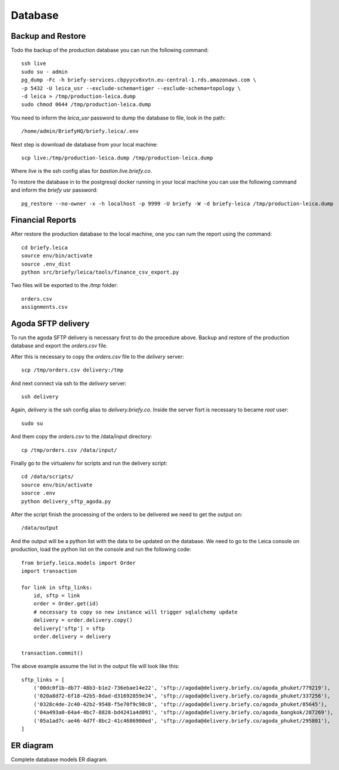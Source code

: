 Database
--------


Backup and Restore
++++++++++++++++++

Todo the backup of the production database you can run the following command::

    ssh live
    sudo su - admin
    pg_dump -Fc -h briefy-services.cbpyycv8xvtn.eu-central-1.rds.amazonaws.com \
    -p 5432 -U leica_usr --exclude-schema=tiger --exclude-schema=topology \
    -d leica > /tmp/production-leica.dump
    sudo chmod 0644 /tmp/production-leica.dump


You need to inform the `leica_usr` password to dump the database to file, look in the path::

    /home/admin/BriefyHQ/briefy.leica/.env

Next step is download de database from your local machine::

    scp live:/tmp/production-leica.dump /tmp/production-leica.dump


Where `live` is the ssh config alias for `bastion.live.briefy.co`.

To restore the database in to the postgresql docker running in your local machine
you can use the following command and inform the `briefy` usr password::

    pg_restore --no-owner -x -h localhost -p 9999 -U briefy -W -d briefy-leica /tmp/production-leica.dump


Financial Reports
+++++++++++++++++

After restore the production database to the local machine, one you can rum the report using the command::

    cd briefy.leica
    source env/bin/activate
    source .env_dist
    python src/briefy/leica/tools/finance_csv_export.py

Two files will be exported to the `/tmp` folder::

    orders.csv
    assignments.csv


Agoda SFTP delivery
+++++++++++++++++++

To run the agoda SFTP delivery is necessary first to do the procedure above.
Backup and restore of the production database and export the `orders.csv` file.

After this is necessary to copy the `orders.csv` file to the `delivery` server::

    scp /tmp/orders.csv delivery:/tmp

And next connect via ssh to the `delivery` server::

    ssh delivery

Again, `delivery` is the ssh config alias to `delivery.briefy.co`.
Inside the server fisrt is necessary to became `root` user::

    sudo su

And them copy the `orders.csv` to the /data/input directory::

    cp /tmp/orders.csv /data/input/

Finally go to the virtualenv for scripts and run the delivery script::

    cd /data/scripts/
    source env/bin/activate
    source .env
    python delivery_sftp_agoda.py

After the script finish the processing of the orders to be delivered we need to get the output on::

    /data/output

And the output will be a python list with the data to be updated on the database.
We need to go to the Leica console on production, load the python list on the console and run the following code::

    from briefy.leica.models import Order
    import transaction

    for link in sftp_links:
        id, sftp = link
        order = Order.get(id)
        # necessary to copy so new instance will trigger sqlalchemy update
        delivery = order.delivery.copy()
        delivery['sftp'] = sftp
        order.delivery = delivery

    transaction.commit()

The above example assume the list in the output file will look like this::

    sftp_links = [
        ('00dc0f1b-db77-48b3-b1e2-736ebae14e22', 'sftp://agoda@delivery.briefy.co/agoda_phuket/779219'),
        ('020a8d72-6f18-42b5-8dad-d31692859e34', 'sftp://agoda@delivery.briefy.co/agoda_phuket/337256'),
        ('0328c4de-2c40-42b2-9548-f5e70f9c98c0', 'sftp://agoda@delivery.briefy.co/agoda_phuket/85645'),
        ('04a493a0-64a4-4bc7-8828-bd4241a4d091', 'sftp://agoda@delivery.briefy.co/agoda_bangkok/287269'),
        ('05a1ad7c-ae46-4d7f-8bc2-41c4686900ed', 'sftp://agoda@delivery.briefy.co/agoda_phuket/295801'),
    ]

ER diagram
++++++++++

Complete database models ER diagram.


.. sadisplay::
    :module: briefy.leica.models
    :link:
    :alt: Briefy Leica database models diagram.
    :render: graphviz
